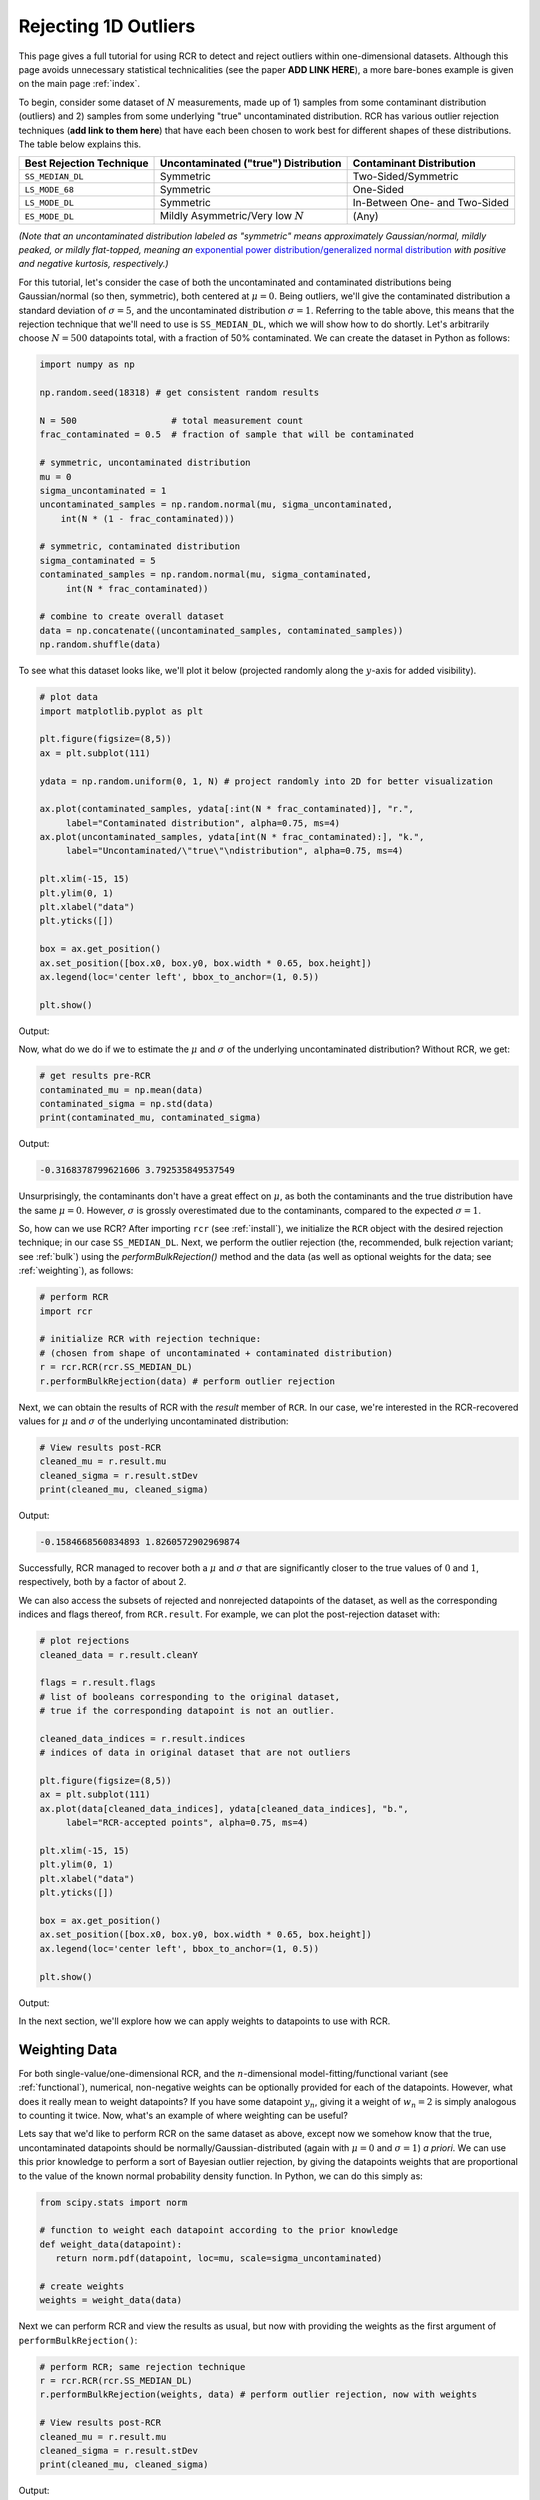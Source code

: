 .. _singlevalue:

Rejecting 1D Outliers
=====================

This page gives a full tutorial for using RCR to detect and reject outliers
within one-dimensional datasets. Although this page avoids unnecessary statistical technicalities 
(see the paper **ADD LINK HERE**), a more bare-bones example is given on the main page :ref:`index`.

To begin, consider some dataset of :math:`N` measurements, made up of 1) samples from some contaminant 
distribution (outliers) and 2) samples from some underlying "true" uncontaminated distribution. 
RCR has various outlier rejection techniques (**add link to them here**) that have each been 
chosen to work best for different shapes of these distributions. The table below explains this.

========================  ====================================  =============================
Best Rejection Technique  Uncontaminated ("true") Distribution  Contaminant Distribution
========================  ====================================  =============================
``SS_MEDIAN_DL``          Symmetric                             Two-Sided/Symmetric
``LS_MODE_68``            Symmetric                             One-Sided
``LS_MODE_DL``            Symmetric                             In-Between One- and Two-Sided
``ES_MODE_DL``            Mildly Asymmetric/Very low :math:`N`  (Any)                
========================  ====================================  =============================

*(Note that an uncontaminated distribution labeled as "symmetric" means approximately Gaussian/normal, 
mildly peaked, or mildly flat-topped, meaning an*
`exponential power distribution/generalized normal distribution <https://en.wikipedia.org/wiki/Generalized_normal_distribution>`_ 
*with positive and negative kurtosis, respectively.)*

For this tutorial, let's consider the case of both the uncontaminated and contaminated distributions being 
Gaussian/normal (so then, symmetric), both centered at :math:`\mu=0`. Being outliers, we'll give the contaminated 
distribution a standard deviation of :math:`\sigma=5`, and the uncontaminated distribution :math:`\sigma=1`. 
Referring to the table above, this means that the rejection technique that we'll need to
use is ``SS_MEDIAN_DL``, which we will show how to do shortly. Let's arbitrarily choose :math:`N = 500` datapoints total,
with a fraction of 50% contaminated. We can create the dataset in Python as follows:

.. code-block:: python

   import numpy as np

   np.random.seed(18318) # get consistent random results

   N = 500                  # total measurement count
   frac_contaminated = 0.5  # fraction of sample that will be contaminated

   # symmetric, uncontaminated distribution
   mu = 0 
   sigma_uncontaminated = 1
   uncontaminated_samples = np.random.normal(mu, sigma_uncontaminated, 
       int(N * (1 - frac_contaminated)))

   # symmetric, contaminated distribution
   sigma_contaminated = 5
   contaminated_samples = np.random.normal(mu, sigma_contaminated, 
        int(N * frac_contaminated))

   # combine to create overall dataset
   data = np.concatenate((uncontaminated_samples, contaminated_samples))
   np.random.shuffle(data)

To see what this dataset looks like, we'll plot it below (projected randomly along the :math:`y`-axis for added visibility).

.. code-block:: python

   # plot data
   import matplotlib.pyplot as plt

   plt.figure(figsize=(8,5))
   ax = plt.subplot(111)

   ydata = np.random.uniform(0, 1, N) # project randomly into 2D for better visualization

   ax.plot(contaminated_samples, ydata[:int(N * frac_contaminated)], "r.", 
        label="Contaminated distribution", alpha=0.75, ms=4)
   ax.plot(uncontaminated_samples, ydata[int(N * frac_contaminated):], "k.", 
        label="Uncontaminated/\"true\"\ndistribution", alpha=0.75, ms=4)

   plt.xlim(-15, 15)
   plt.ylim(0, 1)
   plt.xlabel("data")
   plt.yticks([])

   box = ax.get_position()
   ax.set_position([box.x0, box.y0, box.width * 0.65, box.height])
   ax.legend(loc='center left', bbox_to_anchor=(1, 0.5))

   plt.show()

Output:

.. image:: 
   ../_static/examples/singlevalue/singlevalue_preRCR.*

Now, what do we do if we to estimate the :math:`\mu` and :math:`\sigma` of the underlying uncontaminated distribution?
Without RCR, we get:

.. code-block:: python

   # get results pre-RCR
   contaminated_mu = np.mean(data)
   contaminated_sigma = np.std(data)
   print(contaminated_mu, contaminated_sigma)

Output:

.. code-block:: python

    -0.3168378799621606 3.792535849537549

Unsurprisingly, the contaminants don't have a great effect on :math:`\mu`, as both the contaminants 
and the true distribution have the same :math:`\mu=0`. However, :math:`\sigma` is grossly
overestimated due to the contaminants, compared to the expected :math:`\sigma=1`.

So, how can we use RCR? After importing ``rcr`` (see :ref:`install`), we initialize the
``RCR`` object with the desired rejection technique; in our case ``SS_MEDIAN_DL``.
Next, we perform the outlier rejection (the, recommended, bulk rejection variant; see :ref:`bulk`)
using the `performBulkRejection()` method and the data (as well as optional weights for the data; see :ref:`weighting`), 
as follows:

.. code-block:: python

   # perform RCR
   import rcr

   # initialize RCR with rejection technique:
   # (chosen from shape of uncontaminated + contaminated distribution)
   r = rcr.RCR(rcr.SS_MEDIAN_DL)
   r.performBulkRejection(data) # perform outlier rejection

Next, we can obtain the results of RCR with the `result` member of ``RCR``. In our case, we're interested in the RCR-recovered
values for :math:`\mu` and :math:`\sigma` of the underlying uncontaminated distribution:

.. code-block:: python

   # View results post-RCR
   cleaned_mu = r.result.mu
   cleaned_sigma = r.result.stDev
   print(cleaned_mu, cleaned_sigma)

Output:

.. code-block:: python
   
   -0.1584668560834893 1.8260572902969874

Successfully, RCR managed to recover both a :math:`\mu` and :math:`\sigma` that are significantly 
closer to the true values of :math:`0` and :math:`1`, respectively, both by a factor of about 2.

We can also access the subsets of rejected and nonrejected datapoints of the dataset, as well as
the corresponding indices and flags thereof, from ``RCR.result``. For example, we can plot the
post-rejection dataset with:

.. code-block:: python

   # plot rejections
   cleaned_data = r.result.cleanY

   flags = r.result.flags 
   # list of booleans corresponding to the original dataset, 
   # true if the corresponding datapoint is not an outlier.

   cleaned_data_indices = r.result.indices 
   # indices of data in original dataset that are not outliers

   plt.figure(figsize=(8,5))
   ax = plt.subplot(111)
   ax.plot(data[cleaned_data_indices], ydata[cleaned_data_indices], "b.", 
        label="RCR-accepted points", alpha=0.75, ms=4)

   plt.xlim(-15, 15)
   plt.ylim(0, 1)
   plt.xlabel("data")
   plt.yticks([])

   box = ax.get_position()
   ax.set_position([box.x0, box.y0, box.width * 0.65, box.height])
   ax.legend(loc='center left', bbox_to_anchor=(1, 0.5))

   plt.show()

Output:

.. image:: 
   ../_static/examples/singlevalue/singlevalue_postRCR.*

In the next section, we'll explore how we can apply weights to datapoints
to use with RCR.

.. _weighting:

Weighting Data
--------------

For both single-value/one-dimensional RCR, and the :math:`n`-dimensional
model-fitting/functional variant (see :ref:`functional`), numerical, non-negative weights can be
optionally provided for each of the datapoints. However, what does it really mean
to weight datapoints? If you have some datapoint :math:`y_n`, giving it a weight
of :math:`w_n=2` is simply analogous to counting it twice. Now, what's 
an example of where weighting can be useful?

Lets say that we'd like to perform RCR on the same dataset as above, except now
we somehow know that the true, uncontaminated datapoints should
be normally/Gaussian-distributed (again with :math:`\mu=0` and :math:`\sigma=1`) *a priori*.
We can use this prior knowledge to perform a sort of Bayesian outlier rejection,
by giving the datapoints weights that are proportional to the value of the
known normal probability density function. In Python, we can do this simply as:

.. code-block:: python

   from scipy.stats import norm

   # function to weight each datapoint according to the prior knowledge
   def weight_data(datapoint):
      return norm.pdf(datapoint, loc=mu, scale=sigma_uncontaminated)

   # create weights
   weights = weight_data(data)

Next we can perform RCR and view the results as usual, but now with providing the weights as the first argument
of ``performBulkRejection()``:

.. code-block:: python

   # perform RCR; same rejection technique
   r = rcr.RCR(rcr.SS_MEDIAN_DL)
   r.performBulkRejection(weights, data) # perform outlier rejection, now with weights

   # View results post-RCR
   cleaned_mu = r.result.mu
   cleaned_sigma = r.result.stDev
   print(cleaned_mu, cleaned_sigma)

Output:

.. code-block:: python

   -0.05519770432617514 0.7825197746126461

This is much closer to the expected values of :math:`\mu=0` and :math:`\sigma=1` than 
what we got with the unweighted/equally-weighted dataset above (this time actually,
:math:`\sigma` was slightly *under*-estimated).

We can then plot the cleaned dataset/non-rejected data as usual:

.. code-block:: python

   # plot rejections
   cleaned_data = r.result.cleanY
   cleaned_data_indices = r.result.indices

   plt.figure(figsize=(8,5))
   ax = plt.subplot(111)
   ax.plot(data[cleaned_data_indices], ydata[cleaned_data_indices], "b.", 
      label="RCR-accepted points,\nwith weights applied to data", alpha=0.75, ms=4)

   plt.xlim(-15, 15)
   plt.ylim(0, 1)
   plt.xlabel("data")
   plt.yticks([])

   box = ax.get_position()
   ax.set_position([box.x0, box.y0, box.width * 0.65, box.height])
   ax.legend(loc='center left', bbox_to_anchor=(1, 0.5))

   plt.show()

Output:

.. image:: 
   ../_static/examples/singlevalue/singlevalue_postRCR_weight.*

As expected, the width of the cleaned dataset is noticeably smaller after applying weights.